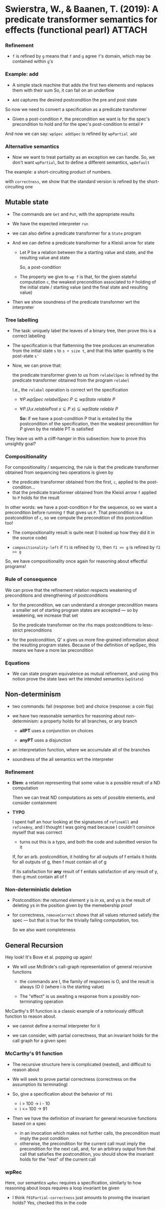 * Swierstra, W., & Baanen, T. (2019): A predicate transformer semantics for effects (functional pearl) :ATTACH:
  :PROPERTIES:
  :Custom_ID: SB19_A-Predicate-Transformer-Semantics-for-Effects
  :INTERLEAVE_PDF: ~/Documents/Papers/SB19_A-Predicate-Transformer-Semantics-for-Effects.pdf
  :NOTER_DOCUMENT: ~/Documents/Papers/SB19_A-Predicate-Transformer-Semantics-for-Effects.pdf
  :ID:       eb9e6724-eb20-4222-9aad-c1605f37180a
  :END:

*** Refinement
    :PROPERTIES:
    :NOTER_PAGE: (6 . 0.2794853466761973)
    :END:

    - =f= is refined by =g= means that =f= and =g= agree =f='s domain, which may
      be contained within =g='s

*** Example: add
    :PROPERTIES:
    :NOTER_PAGE: (6 . 0.4617583988563259)
    :END:

    - A simple stack machine that adds the first two elements and replaces them
      with their sum
      So, it can fail on an underflow

    - =Add= captures the desired postcondition the pre and post state


    So now we need to convert a specification as a predicate transformer
    - Given a post-condition =P=, the precondition we want is for the spec's
      precondition to hold and for the spec's post-condition to entail =P=


    And now we can say: =wpSpec addSpec= is refined by =wpPartial add=

*** Alternative semantics
    :PROPERTIES:
    :NOTER_PAGE: (7 . 0.7290922087205146)
    :END:

    - Now we want to treat partiality as an exception we can handle. So, we
      don't want =wpPartial=, but to define a different semantics, =wpDefault=


    The example: a short-circuiting product of numbers.

    with =correctness=, we show that the standard version is refined by the
    short-circuiting one

** Mutable state
   :PROPERTIES:
   :NOTER_PAGE: (8 . 0.8263045032165832)
   :END:

   - The commands are =Get= and =Put=, with the appropriate results

   - We have the expected interpreter =run=

   - we can also define a predicate transformer for a =State= program

   - And we can define a predicate transformer for a Kleisli arrow for state
     
     - Let P be a relation between the a starting value and state, and the
       resulting value and state

       So, a post-condition

     - The property we give to =wp f= is that, for the given stateful
       computation =c=, the weakest precondition associated to =P= holding of
       the initial state / starting value (and the final state and resulting
       value)

   - Then we show soundness of the predicate transformer wrt the interpreter

*** Tree labelling
    :PROPERTIES:
    :NOTER_PAGE: (10 . 0.2187276626161544)
    :END:

    - The task: uniquely label the leaves of a binary tree, then prove this is a
      correct labelling

    - The specification is that flattenning the tree produces an enumeration
      from the initial state =s= to =s + size t=, and that this latter quantity
      is the post-state =s'=

    - Now, we can prove that:

      the predicate transformer given to us from =relabelSpec= is refined by the
      predicate transformer obtained from the program =relabel=

      I.e., the =relabel= operation is correct wrt the specification

      - \(\forall P. \mathit{wpSpec}\ \mathit{relabelSpec}\ P \subseteq
        \mathit{wpState}\ \mathit{relable}\ P\)

      - \(\forall P. (\lambda x. \mathit{relablePost}\ x \subseteq P\ x)
        \subseteq \mathit{wpState}\ \mathit{relable}\ P\)

        *So:* if we have a post-condition P that is entailed by the
        postcondition of the specification, then the weakest precondition for
        \(P\) given by the relable PT is satisfied


    They leave us with a cliff-hanger in this subsection: how to prove this
    unsightly goal?

*** Compositionality
    :PROPERTIES:
    :NOTER_PAGE: (11 . 0.2065761258041458)
    :END:

    For compositionality / sequencing, the rule is that the predicate
    transformer obtained from sequencing two operations is given by
    - the predicate transformer obtained from the first, =c=, applied to the
      post-condition...
    - that the predicate transformer obtained from the Kleisli arrow =f= applied
      to =P= holds for the result


    In other words: we have a post-condition =P= for the sequence, so we want a
    precondition before running =f= that gives us =P=. That precondition is a
    postcondition of =c=, so we compute the precondition of /this/ postcondition too!

    - The compositionality result is quite neat (I looked up how they did it in
      the source code)

    - =compositionality-left=
      if =f1= is refined by =f2=, then =f1 >> g= is refined by =f2 >> g=


    So, we have compositionality once again for reasoning about effectful programs!

*** Rule of consequence
    :PROPERTIES:
    :NOTER_PAGE: (12 . 0.3037884203002144)
    :END:

    We can prove that the refinement relation respects weakening of
    preconditions and strengthening of postconditions

    - for the precondition, we can understand a stronger precondition means a
      smaller set of starting program states are accepted --- so by weakening,
      we increase that set

      So the predicate transformer on the rhs maps postconditions to less-strict preconditions
    
    - for the postcondition, Q' x gives us more fine-grained information about
      the resulting program states. Because of the definition of wpSpec, this
      means we have a more lax precondition
    
*** Equations
    :PROPERTIES:
    :NOTER_PAGE: (12 . 0.4982130092923517)
    :END:

    - We can state program equivalence as mutual refinement, and using this
      notion prove the state laws wrt the intended semantics (=wpState=)

** Non-determinism
   :PROPERTIES:
   :NOTER_PAGE: (13 . 0.12151536812008577)
   :END:

   - two commands: fail (response: bot) and choice (response: a coin flip)

   - we have two reasonable semantics for reasoning about non-determinism: a
     property holds for all branches, or any branch

     - *allPT* uses a conjunction on choices

     - *anyPT* uses a disjunction

   - an interpretation function, where we accumulate all of the branches

   - soundness of the all semantics wrt the interpreter

*** Refinement
    :PROPERTIES:
    :NOTER_PAGE: (14 . 0.3280914939242316)
    :END:

    - *Elem*: a relation representing that some value is a possible result of a
      ND computation

      Then we can treat ND computations as sets of possible elements, and
      consider containment

    - *TYPO*

      I spent half an hour looking at the signatures of =refineAll= and
      =refineAny=, and I thought I was going mad because I couldn't convince
      myself that was corrrect

      - turns out this is a typo, and both the code and submitted version fix it

      If, for an arb. postcondition, it holding for all outputs of f entails it
      holds for all outputs of g, then f must contain all of g

      If its satisfaction for *any* result of f entials satisfaction of any
      result of y, then g must contain all of f

*** Non-deterministic deletion
    :PROPERTIES:
    :NOTER_PAGE: (14 . 0.6926375982844889)
    :END:

    - Postcondition: the returned element y is in xs, and ys is the result of
      deleting ys in the position given by the memebership proof

    - for correctness, =removeCorrect= shows that all values returned satisfy
      the spec --- but that is true for the trivially failing computation, too.

      So we also want completeness

** General Recursion
   :PROPERTIES:
   :NOTER_PAGE: (15 . 0.6561829878484632)
   :END:

   Hey look! It's Bove et al. popping up again!

   - We will use McBride's call-graph representation of general recursive
     functions

     - the commands are I, the family of responses is O, and the result is
       always (O i) (where i is the starting value)

     - The "effect" is us awaiting a response from a possibly non-terminating
       operation


   McCarthy's 91 function is a classic example of a notoriously difficult
   function to reason about.

   - we cannot define a normal interpreter for it

   - we can consider, with partial correctness, that an invariant holds for the
     call graph for a given spec

*** McCarthy's 91 function
    :PROPERTIES:
    :NOTER_PAGE: (16 . 0.315939957112223)
    :END:

    - The recursive structure here is complicated (nested), and difficult to
      reason about

    - We will seek to prove partial correctness (correctness on the assumption
      its terminating)

    - So, give a specification about the behavior of =f91=
      - i > 100 -> i - 10
      - i <= 100 -> 91

    - Then we have the definition of invariant for general recursive functions based on a spec
      - in an invocation which makes not further calls, the precondition must
        imply the post condition
      - otherwise, the precondition for the current call must imply the precondition
        for the next call, and, for an arbitrary output from that call that
        satisfies the postcondition, you should show the invariant holds for
        the "rest" of the current call

*** wpRec    
    :PROPERTIES:
    :NOTER_PAGE: (17 . 0.12151536812008577)
    :END:

    Here, our semantics =wpRec= requires a specification, similarly to how
    reasoning about loops requires a loop invariant be given

    - I think =f91Partial-correctness= just amounts to proving the invariant holds?
      Yes, checked this in the code

*** Petrol semantics
    :PROPERTIES:
    :NOTER_PAGE: (17 . 0.4739099356683345)
    :END:

    - run the recursive function for a fixed number of steps, return nothing if
      it doesn't finish once the fuel is exhausted

      - this means we have a new semantics for =Partial a=, which asks us to
        prove nothing if the partial function aborted

    - so now, sounds of predicate transformer wrt the petrol interpreter
      - 
    
** Stepwise refinement
   :PROPERTIES:
   :NOTER_PAGE: (18 . 0.12168933428775949)
   :END:

   - Now we look at how to do step-by-step refinement of a specification to
     program --- very cool!

   - a value-specification type

   - an incomplete program (either a value or spec)

     - predicate transformer for these
       swapping the arguments of =plt=, we are mapping predicates on =a= to
       predicates on =I a=

   - a monad for mixing specifications and values over some free monad

   - a predicate indicating a value of type =M a= is ready for execution

   - and, assuming we have a predicate transformer semantics for for Kleisli
     arrows for the underlying monad, we can lift these to kleisli arrows for
     partially incomplete   programs

*** Defining derivations
    :PROPERTIES:
    :NOTER_PAGE: (19 . 0.315939957112223)
    :END:

    - a /program derivation/ is a chain of refinement steps leading to a
      complete program

    - our running example will be stateful computations
      - we define get, put
      - we prove that they obey the expected laws

    - =step=

      given some command =c : C= and a specification on a (value,state) pair,
      we'd like to return a specification for the continuation from the
      command's result (input and state -> output and state)

      we need pts that will give us new pre/post conditions using the
      postconditions associated to the get/put commands

      For the below we can read =a= as the state
      - \(\triangleleft\) given Q (command's post), and =P= (given
        precondition), for the value of type =b= returned from the command we
        want that there is some state =a= satisfying the precondition =P= and the
        command postcondition =Q=

      - \(\triangleright\) Q (commad post) and a spec =[ pre , post ]=
        Given input value =y : b= (the result of the command) and result of the
        continuation =z : c=, for every starting state =x : a= that satisfies
        the spec's precondition and the command's postcondition, we want that
        the post condition of the spec holds

      So we can finally put these together for the definition of =step=

    - =Derivation=
      - The earlier =Done= case has a typo (should be =ptM (done x)=, not shown in the paper)

*** Case study
    :PROPERTIES:
    :NOTER_PAGE: (21 . 0.41601143674052893)
    :END:

    - To understand =refineDerivation=, understand =spec'= as giving an
      arbitrarty postcondition more to work with (such as an inductive
      invariant). So if we can calculate a program with the more demanding spec,
      we can do so with the less demanding one

** Discussion
   :PROPERTIES:
   :NOTER_PAGE: (22 . 0.5704074338813437)
   :END:
